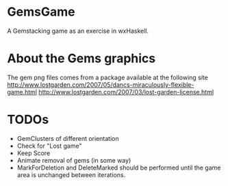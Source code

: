 
* GemsGame 
  A Gemstacking game as an exercise in wxHaskell. 

* About the Gems graphics
  The gem png files comes from a package available at the following site
  http://www.lostgarden.com/2007/05/dancs-miraculously-flexible-game.html
  http://www.lostgarden.com/2007/03/lost-garden-license.html

* TODOs 
  + GemClusters of different orientation
  + Check for "Lost game" 
  + Keep Score
  + Animate removal of gems (in some way) 
  + MarkForDeletion and DeleteMarked should be performed until the game area
    is unchanged between iterations. 
  
